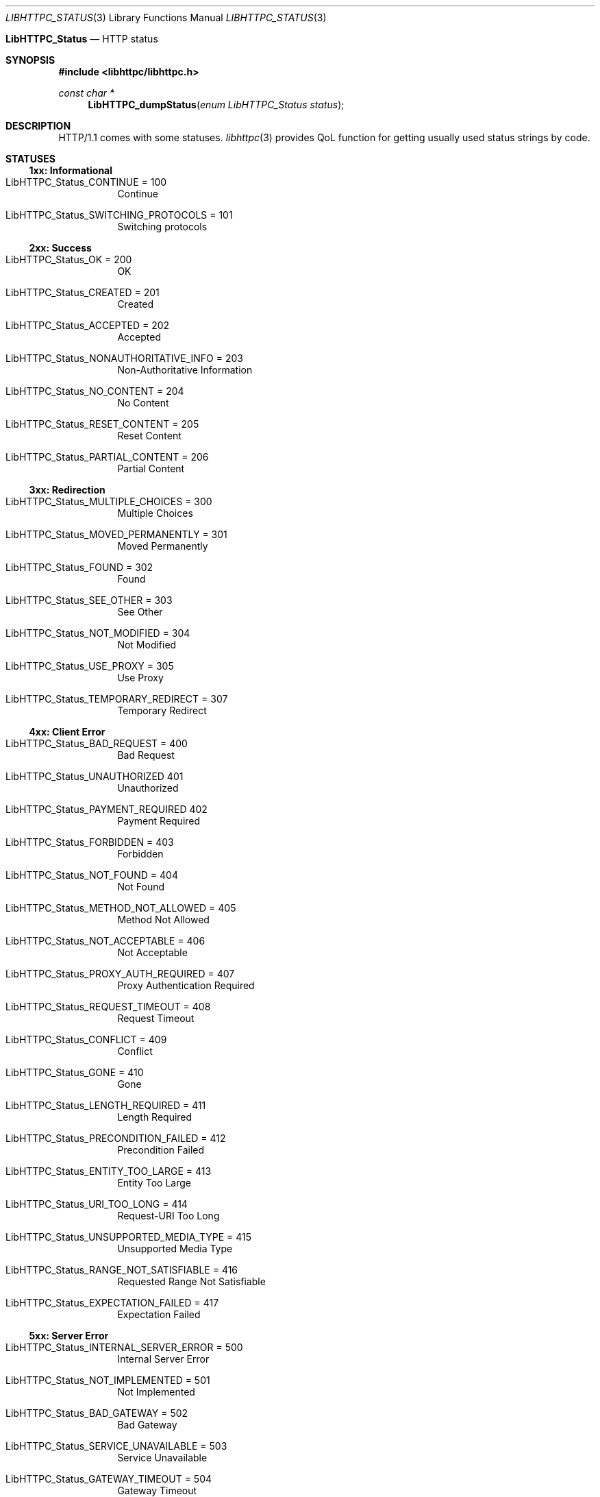 .Dd December 13, 2024
.Dt LIBHTTPC_STATUS 3
.Os
.
.Nm LibHTTPC_Status
.Nd HTTP status
.
.Sh SYNOPSIS
.In libhttpc/libhttpc.h
.Ft "const char *"
.Fn LibHTTPC_dumpStatus "enum LibHTTPC_Status status"
.
.Sh DESCRIPTION
HTTP/1.1
comes with
some statuses.
.Xr libhttpc 3
provides
QoL function
for getting
usually used
status strings
by code.
.
.Sh STATUSES
.Ss 1xx: Informational
.Bl -tag
.It Dv LibHTTPC_Status_CONTINUE = 100
Continue
.It Dv LibHTTPC_Status_SWITCHING_PROTOCOLS = 101
Switching protocols
.El
.
.Ss 2xx: Success
.Bl -tag
.It Dv LibHTTPC_Status_OK = 200
OK
.It Dv LibHTTPC_Status_CREATED = 201
Created
.It Dv LibHTTPC_Status_ACCEPTED = 202
Accepted
.It Dv LibHTTPC_Status_NONAUTHORITATIVE_INFO = 203
Non-Authoritative Information
.It Dv LibHTTPC_Status_NO_CONTENT = 204
No Content
.It Dv LibHTTPC_Status_RESET_CONTENT = 205
Reset Content
.It Dv LibHTTPC_Status_PARTIAL_CONTENT = 206
Partial Content
.El
.
.Ss 3xx: Redirection
.Bl -tag
.It Dv LibHTTPC_Status_MULTIPLE_CHOICES = 300
Multiple Choices
.It Dv LibHTTPC_Status_MOVED_PERMANENTLY = 301
Moved Permanently
.It Dv LibHTTPC_Status_FOUND = 302
Found
.It Dv LibHTTPC_Status_SEE_OTHER = 303
See Other
.It Dv LibHTTPC_Status_NOT_MODIFIED = 304
Not Modified
.It Dv LibHTTPC_Status_USE_PROXY = 305
Use Proxy
.It Dv LibHTTPC_Status_TEMPORARY_REDIRECT = 307
Temporary Redirect
.El
.
.Ss 4xx: Client Error
.Bl -tag
.It Dv LibHTTPC_Status_BAD_REQUEST = 400
Bad Request
.It Dv LibHTTPC_Status_UNAUTHORIZED  401
Unauthorized
.It Dv LibHTTPC_Status_PAYMENT_REQUIRED  402
Payment Required
.It Dv LibHTTPC_Status_FORBIDDEN = 403
Forbidden
.It Dv LibHTTPC_Status_NOT_FOUND = 404
Not Found
.It Dv LibHTTPC_Status_METHOD_NOT_ALLOWED = 405
Method Not Allowed
.It Dv LibHTTPC_Status_NOT_ACCEPTABLE = 406
Not Acceptable
.It Dv LibHTTPC_Status_PROXY_AUTH_REQUIRED = 407
Proxy Authentication Required
.It Dv LibHTTPC_Status_REQUEST_TIMEOUT = 408
Request Timeout
.It Dv LibHTTPC_Status_CONFLICT = 409
Conflict
.It Dv LibHTTPC_Status_GONE = 410
Gone
.It Dv LibHTTPC_Status_LENGTH_REQUIRED = 411
Length Required
.It Dv LibHTTPC_Status_PRECONDITION_FAILED = 412
Precondition Failed
.It Dv LibHTTPC_Status_ENTITY_TOO_LARGE = 413
Entity Too Large
.It Dv LibHTTPC_Status_URI_TOO_LONG = 414
Request-URI Too Long
.It Dv LibHTTPC_Status_UNSUPPORTED_MEDIA_TYPE = 415
Unsupported Media Type
.It Dv LibHTTPC_Status_RANGE_NOT_SATISFIABLE = 416
Requested Range Not Satisfiable
.It Dv LibHTTPC_Status_EXPECTATION_FAILED = 417
Expectation Failed
.El
.
.Ss 5xx: Server Error
.Bl -tag
.It Dv LibHTTPC_Status_INTERNAL_SERVER_ERROR = 500
Internal Server Error
.It Dv LibHTTPC_Status_NOT_IMPLEMENTED = 501
Not Implemented
.It Dv LibHTTPC_Status_BAD_GATEWAY = 502
Bad Gateway
.It Dv LibHTTPC_Status_SERVICE_UNAVAILABLE = 503
Service Unavailable
.It Dv LibHTTPC_Status_GATEWAY_TIMEOUT = 504
Gateway Timeout
.It Dv LibHTTPC_Status_HTTP_VER_NOT_SUPPORTED = 505
HTTP Version Not Supported
.El
.
.Sh SEE ALSO
.Xr libhttpc 3
.
.Sh AUTHORS
.An Nakidai Perumenei Aq Mt nakidai@disroot.org
